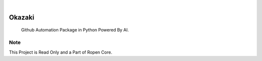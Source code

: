 .. image:: https://images.unsplash.com/photo-1581059729226-c493d3086748
  :width: 700
  :alt: Alternative text

.. image:: https://img.shields.io/pypi/v/Okazaki.svg
    :alt: PyPI-Server
    :target: https://pypi.org/project/Okazaki/
.. image:: https://github.com/Clivern/Okazaki/actions/workflows/ci.yml/badge.svg
    :alt: Build Status
    :target: https://github.com/Clivern/Okazaki/actions/workflows/ci.yml

|

========
Okazaki
========

    Github Automation Package in Python Powered By AI.


Note
====

This Project is Read Only and a Part of Ropen Core.
